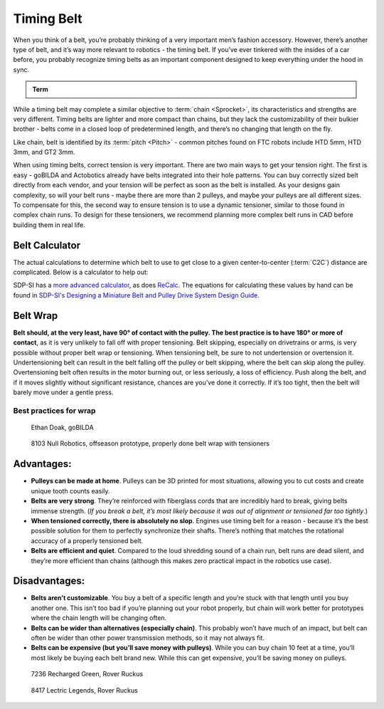 Timing Belt
===========

When you think of a belt, you’re probably thinking of a very important men’s fashion accessory. However, there’s another type of belt, and it’s way more relevant to robotics - the timing belt. If you’ve ever tinkered with the insides of a car before, you probably recognize timing belts as an important component designed to keep everything under the hood in sync.

.. admonition:: Term

   .. glossary::

      Timing Belt
         Timing belts use a series of small, wide teeth to engage a pulley with a number of matching grooves. They earn their name because they can be very precise, transmitting power with virtually no slop and ensuring a snug connection between shafts.

         .. figure:: images/belt/belt-and-pulley.png
            :alt: A picture of timing belts on a pulley

            Timing belts and a pulley

While a timing belt may complete a similar objective to :term:`chain <Sprocket>`, its characteristics and strengths are very different. Timing belts are lighter and more compact than chains, but they lack the customizability of their bulkier brother - belts come in a closed loop of predetermined length, and there’s no changing that length on the fly.

Like chain, belt is identified by its :term:`pitch <Pitch>` - common pitches found on FTC robots include HTD 5mm, HTD 3mm, and GT2 3mm.

When using timing belts, correct tension is very important. There are two main ways to get your tension right. The first is easy - goBILDA and Actobotics already have belts integrated into their hole patterns. You can buy correctly sized belt directly from each vendor, and your tension will be perfect as soon as the belt is installed. As your designs gain complexity, so will your belt runs - maybe there are more than 2 pulleys, and maybe your pulleys are all different sizes. To compensate for this, the second way to ensure tension is to use a dynamic tensioner, similar to those found in complex chain runs. To design for these tensioners, we recommend planning more complex belt runs in CAD before building them in real life.


Belt Calculator
---------------

The actual calculations to determine which belt to use to get close to a given center-to-center (:term:`C2C`) distance are complicated. Below is a calculator to help out:

.. card::

   Belt Calculator
   ^^^

   .. only:: latex

      The web version of gm0 has a belt calculator available here.

   .. raw:: html
      :file: belt-calculator.html

SDP-SI has a `more advanced calculator <https://sdp-si.com/tools/center-distance-designer.php>`_, as does `ReCalc <https://www.reca.lc/belts>`_. The equations for calculating these values by hand can be found in `SDP-SI's Designing a Miniature Belt and Pulley Drive System Design Guide <https://www.sdp-si.com/Belt-Drive/Designing-a-miniature-belt-drive.pdf>`_.

Belt Wrap
---------

**Belt should, at the very least, have 90° of contact with the pulley. The best practice is to have 180° or more of contact**, as it is very unlikely to fall off with proper tensioning. Belt skipping, especially on drivetrains or arms, is very possible without proper belt wrap or tensioning. When tensioning belt, be sure to not undertension or overtension it. Undertensioning belt can result in the belt falling off the pulley or belt skipping, where the belt can skip along the pulley. Overtensioning belt often results in the motor burning out, or less seriously, a loss of efficiency. Push along the belt, and if it moves slightly without significant resistance, chances are you’ve done it correctly. If it’s too tight, then the belt will barely move under a gentle press.

Best practices for wrap
^^^^^^^^^^^^^^^^^^^^^^^

.. figure:: images/belt/belt-wrap-1.png
   :alt: Properly done belt wrap without tensioners

   Ethan Doak, goBILDA

.. figure:: images/belt/8103-dt.png
   :alt: A drivetrain by 8103 using belt

   8103 Null Robotics, offseason prototype, properly done belt wrap with tensioners

Advantages:
-----------

- **Pulleys can be made at home**. Pulleys can be 3D printed for most situations, allowing you to cut costs and create unique tooth counts easily.
- **Belts are very strong**. They’re reinforced with fiberglass cords that are incredibly hard to break, giving belts immense strength. (*If you break a belt, it’s most likely because it was out of alignment or tensioned far too tightly*.)
- **When tensioned correctly, there is absolutely no slop**. Engines use timing belt for a reason - because it’s the best possible solution for them to perfectly synchronize their shafts. There’s nothing that matches the rotational accuracy of a properly tensioned belt.
- **Belts are efficient and quiet**. Compared to the loud shredding sound of a chain run, belt runs are dead silent, and they’re more efficient than chains (although this makes zero practical impact in the robotics use case).

Disadvantages:
--------------

- **Belts aren’t customizable**. You buy a belt of a specific length and you’re stuck with that length until you buy another one. This isn’t too bad if you’re planning out your robot properly, but chain will work better for prototypes where the chain length will be changing often.
- **Belts can be wider than alternatives (especially chain)**. This probably won’t have much of an impact, but belt can often be wider than other power transmission methods, so it may not always fit.
- **Belts can be expensive (but you’ll save money with pulleys)**. While you can buy chain 10 feet at a time, you’ll most likely be buying each belt brand new. While this can get expensive, you’ll be saving money on pulleys.

.. figure:: images/belt/belt-wrap-2.png
   :alt: Properly done belt wrap with tensioners

   7236 Recharged Green, Rover Ruckus

.. figure:: images/belt/8417-dt.png
   :alt: A drivetrain by 8417 using belt

   8417 Lectric Legends, Rover Ruckus
